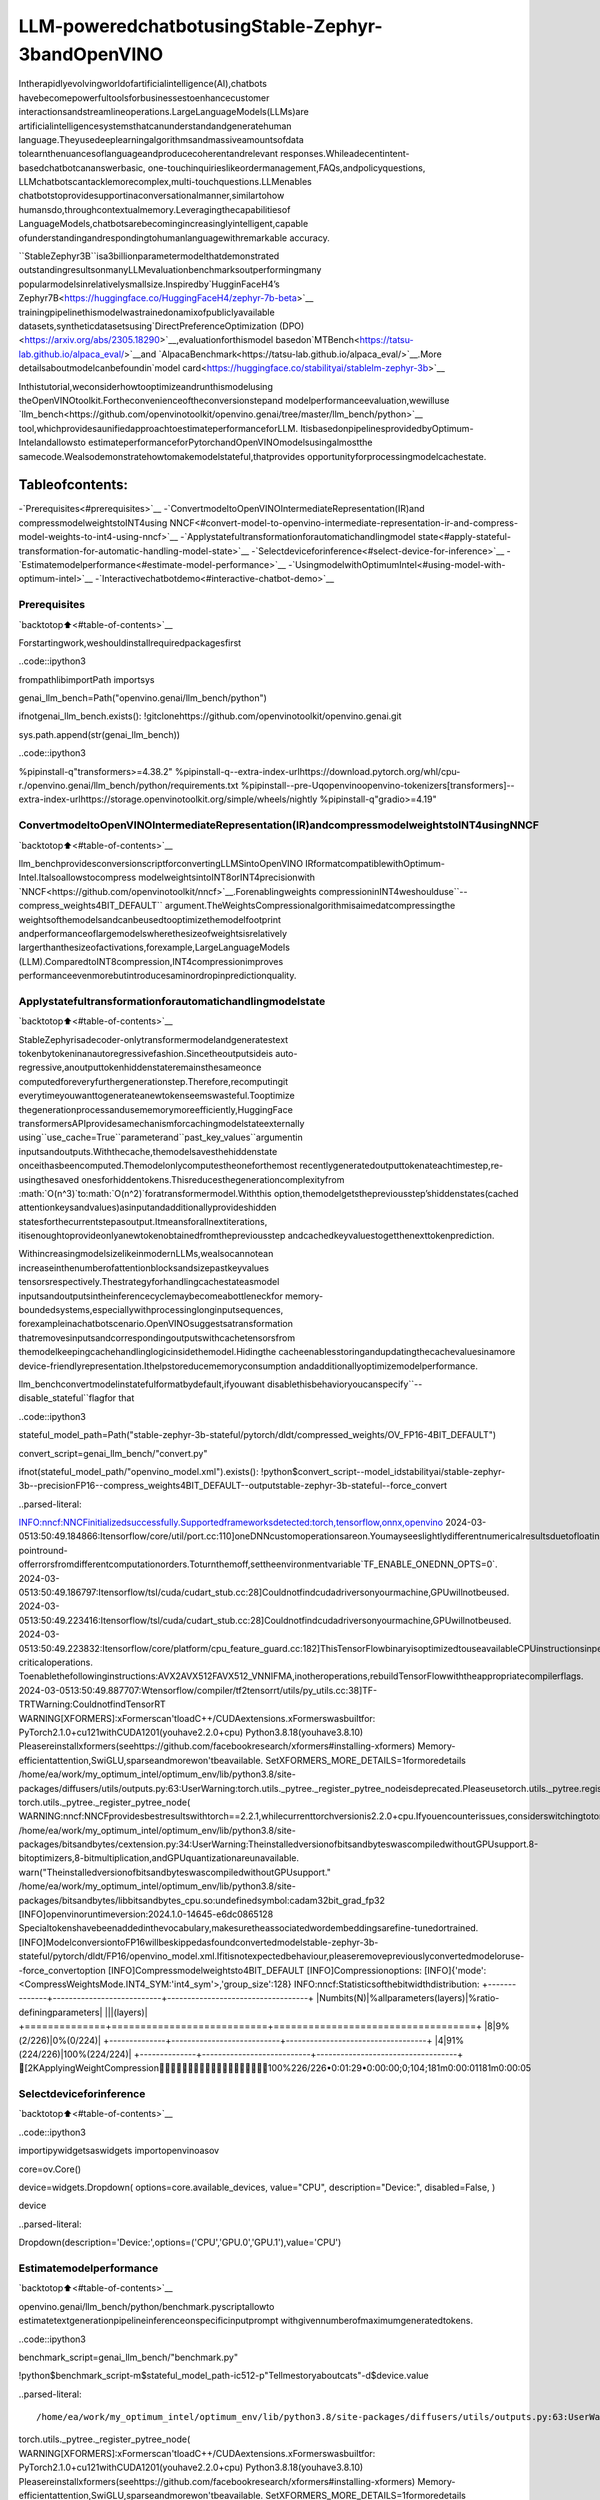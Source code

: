 LLM-poweredchatbotusingStable-Zephyr-3bandOpenVINO
=======================================================

Intherapidlyevolvingworldofartificialintelligence(AI),chatbots
havebecomepowerfultoolsforbusinessestoenhancecustomer
interactionsandstreamlineoperations.LargeLanguageModels(LLMs)are
artificialintelligencesystemsthatcanunderstandandgeneratehuman
language.Theyusedeeplearningalgorithmsandmassiveamountsofdata
tolearnthenuancesoflanguageandproducecoherentandrelevant
responses.Whileadecentintent-basedchatbotcananswerbasic,
one-touchinquirieslikeordermanagement,FAQs,andpolicyquestions,
LLMchatbotscantacklemorecomplex,multi-touchquestions.LLMenables
chatbotstoprovidesupportinaconversationalmanner,similartohow
humansdo,throughcontextualmemory.Leveragingthecapabilitiesof
LanguageModels,chatbotsarebecomingincreasinglyintelligent,capable
ofunderstandingandrespondingtohumanlanguagewithremarkable
accuracy.

``StableZephyr3B``isa3billionparametermodelthatdemonstrated
outstandingresultsonmanyLLMevaluationbenchmarksoutperformingmany
popularmodelsinrelativelysmallsize.Inspiredby`HugginFaceH4’s
Zephyr7B<https://huggingface.co/HuggingFaceH4/zephyr-7b-beta>`__
trainingpipelinethismodelwastrainedonamixofpubliclyavailable
datasets,syntheticdatasetsusing`DirectPreferenceOptimization
(DPO)<https://arxiv.org/abs/2305.18290>`__,evaluationforthismodel
basedon`MTBench<https://tatsu-lab.github.io/alpaca_eval/>`__and
`AlpacaBenchmark<https://tatsu-lab.github.io/alpaca_eval/>`__.More
detailsaboutmodelcanbefoundin`model
card<https://huggingface.co/stabilityai/stablelm-zephyr-3b>`__

Inthistutorial,weconsiderhowtooptimizeandrunthismodelusing
theOpenVINOtoolkit.Fortheconvenienceoftheconversionstepand
modelperformanceevaluation,wewilluse
`llm_bench<https://github.com/openvinotoolkit/openvino.genai/tree/master/llm_bench/python>`__
tool,whichprovidesaunifiedapproachtoestimateperformanceforLLM.
ItisbasedonpipelinesprovidedbyOptimum-Intelandallowsto
estimateperformanceforPytorchandOpenVINOmodelsusingalmostthe
samecode.Wealsodemonstratehowtomakemodelstateful,thatprovides
opportunityforprocessingmodelcachestate.

Tableofcontents:
^^^^^^^^^^^^^^^^^^

-`Prerequisites<#prerequisites>`__
-`ConvertmodeltoOpenVINOIntermediateRepresentation(IR)and
compressmodelweightstoINT4using
NNCF<#convert-model-to-openvino-intermediate-representation-ir-and-compress-model-weights-to-int4-using-nncf>`__
-`Applystatefultransformationforautomatichandlingmodel
state<#apply-stateful-transformation-for-automatic-handling-model-state>`__
-`Selectdeviceforinference<#select-device-for-inference>`__
-`Estimatemodelperformance<#estimate-model-performance>`__
-`UsingmodelwithOptimumIntel<#using-model-with-optimum-intel>`__
-`Interactivechatbotdemo<#interactive-chatbot-demo>`__

Prerequisites
-------------

`backtotop⬆️<#table-of-contents>`__

Forstartingwork,weshouldinstallrequiredpackagesfirst

..code::ipython3

frompathlibimportPath
importsys


genai_llm_bench=Path("openvino.genai/llm_bench/python")

ifnotgenai_llm_bench.exists():
!gitclonehttps://github.com/openvinotoolkit/openvino.genai.git

sys.path.append(str(genai_llm_bench))

..code::ipython3

%pipinstall-q"transformers>=4.38.2"
%pipinstall-q--extra-index-urlhttps://download.pytorch.org/whl/cpu-r./openvino.genai/llm_bench/python/requirements.txt
%pipinstall--pre-Uqopenvinoopenvino-tokenizers[transformers]--extra-index-urlhttps://storage.openvinotoolkit.org/simple/wheels/nightly
%pipinstall-q"gradio>=4.19"

ConvertmodeltoOpenVINOIntermediateRepresentation(IR)andcompressmodelweightstoINT4usingNNCF
--------------------------------------------------------------------------------------------------------

`backtotop⬆️<#table-of-contents>`__

llm_benchprovidesconversionscriptforconvertingLLMSintoOpenVINO
IRformatcompatiblewithOptimum-Intel.Italsoallowstocompress
modelweightsintoINT8orINT4precisionwith
`NNCF<https://github.com/openvinotoolkit/nncf>`__.Forenablingweights
compressioninINT4weshoulduse``--compress_weights4BIT_DEFAULT``
argument.TheWeightsCompressionalgorithmisaimedatcompressingthe
weightsofthemodelsandcanbeusedtooptimizethemodelfootprint
andperformanceoflargemodelswherethesizeofweightsisrelatively
largerthanthesizeofactivations,forexample,LargeLanguageModels
(LLM).ComparedtoINT8compression,INT4compressionimproves
performanceevenmorebutintroducesaminordropinpredictionquality.

Applystatefultransformationforautomatichandlingmodelstate
----------------------------------------------------------------

`backtotop⬆️<#table-of-contents>`__

StableZephyrisadecoder-onlytransformermodelandgeneratestext
tokenbytokeninanautoregressivefashion.Sincetheoutputsideis
auto-regressive,anoutputtokenhiddenstateremainsthesameonce
computedforeveryfurthergenerationstep.Therefore,recomputingit
everytimeyouwanttogenerateanewtokenseemswasteful.Tooptimize
thegenerationprocessandusememorymoreefficiently,HuggingFace
transformersAPIprovidesamechanismforcachingmodelstateexternally
using``use_cache=True``parameterand``past_key_values``argumentin
inputsandoutputs.Withthecache,themodelsavesthehiddenstate
onceithasbeencomputed.Themodelonlycomputestheoneforthemost
recentlygeneratedoutputtokenateachtimestep,re-usingthesaved
onesforhiddentokens.Thisreducesthegenerationcomplexityfrom
:math:`O(n^3)`to:math:`O(n^2)`foratransformermodel.Withthis
option,themodelgetsthepreviousstep’shiddenstates(cached
attentionkeysandvalues)asinputandadditionallyprovideshidden
statesforthecurrentstepasoutput.Itmeansforallnextiterations,
itisenoughtoprovideonlyanewtokenobtainedfromthepreviousstep
andcachedkeyvaluestogetthenexttokenprediction.

WithincreasingmodelsizelikeinmodernLLMs,wealsocannotean
increaseinthenumberofattentionblocksandsizepastkeyvalues
tensorsrespectively.Thestrategyforhandlingcachestateasmodel
inputsandoutputsintheinferencecyclemaybecomeabottleneckfor
memory-boundedsystems,especiallywithprocessinglonginputsequences,
forexampleinachatbotscenario.OpenVINOsuggestsatransformation
thatremovesinputsandcorrespondingoutputswithcachetensorsfrom
themodelkeepingcachehandlinglogicinsidethemodel.Hidingthe
cacheenablesstoringandupdatingthecachevaluesinamore
device-friendlyrepresentation.Ithelpstoreducememoryconsumption
andadditionallyoptimizemodelperformance.

llm_benchconvertmodelinstatefulformatbydefault,ifyouwant
disablethisbehavioryoucanspecify``--disable_stateful``flagfor
that

..code::ipython3

stateful_model_path=Path("stable-zephyr-3b-stateful/pytorch/dldt/compressed_weights/OV_FP16-4BIT_DEFAULT")

convert_script=genai_llm_bench/"convert.py"

ifnot(stateful_model_path/"openvino_model.xml").exists():
!python$convert_script--model_idstabilityai/stable-zephyr-3b--precisionFP16--compress_weights4BIT_DEFAULT--outputstable-zephyr-3b-stateful--force_convert


..parsed-literal::

INFO:nncf:NNCFinitializedsuccessfully.Supportedframeworksdetected:torch,tensorflow,onnx,openvino
2024-03-0513:50:49.184866:Itensorflow/core/util/port.cc:110]oneDNNcustomoperationsareon.Youmayseeslightlydifferentnumericalresultsduetofloating-pointround-offerrorsfromdifferentcomputationorders.Toturnthemoff,settheenvironmentvariable`TF_ENABLE_ONEDNN_OPTS=0`.
2024-03-0513:50:49.186797:Itensorflow/tsl/cuda/cudart_stub.cc:28]Couldnotfindcudadriversonyourmachine,GPUwillnotbeused.
2024-03-0513:50:49.223416:Itensorflow/tsl/cuda/cudart_stub.cc:28]Couldnotfindcudadriversonyourmachine,GPUwillnotbeused.
2024-03-0513:50:49.223832:Itensorflow/core/platform/cpu_feature_guard.cc:182]ThisTensorFlowbinaryisoptimizedtouseavailableCPUinstructionsinperformance-criticaloperations.
Toenablethefollowinginstructions:AVX2AVX512FAVX512_VNNIFMA,inotheroperations,rebuildTensorFlowwiththeappropriatecompilerflags.
2024-03-0513:50:49.887707:Wtensorflow/compiler/tf2tensorrt/utils/py_utils.cc:38]TF-TRTWarning:CouldnotfindTensorRT
WARNING[XFORMERS]:xFormerscan'tloadC++/CUDAextensions.xFormerswasbuiltfor:
PyTorch2.1.0+cu121withCUDA1201(youhave2.2.0+cpu)
Python3.8.18(youhave3.8.10)
Pleasereinstallxformers(seehttps://github.com/facebookresearch/xformers#installing-xformers)
Memory-efficientattention,SwiGLU,sparseandmorewon'tbeavailable.
SetXFORMERS_MORE_DETAILS=1formoredetails
/home/ea/work/my_optimum_intel/optimum_env/lib/python3.8/site-packages/diffusers/utils/outputs.py:63:UserWarning:torch.utils._pytree._register_pytree_nodeisdeprecated.Pleaseusetorch.utils._pytree.register_pytree_nodeinstead.
torch.utils._pytree._register_pytree_node(
WARNING:nncf:NNCFprovidesbestresultswithtorch==2.2.1,whilecurrenttorchversionis2.2.0+cpu.Ifyouencounterissues,considerswitchingtotorch==2.2.1
/home/ea/work/my_optimum_intel/optimum_env/lib/python3.8/site-packages/bitsandbytes/cextension.py:34:UserWarning:TheinstalledversionofbitsandbyteswascompiledwithoutGPUsupport.8-bitoptimizers,8-bitmultiplication,andGPUquantizationareunavailable.
warn("TheinstalledversionofbitsandbyteswascompiledwithoutGPUsupport."
/home/ea/work/my_optimum_intel/optimum_env/lib/python3.8/site-packages/bitsandbytes/libbitsandbytes_cpu.so:undefinedsymbol:cadam32bit_grad_fp32
[INFO]openvinoruntimeversion:2024.1.0-14645-e6dc0865128
Specialtokenshavebeenaddedinthevocabulary,makesuretheassociatedwordembeddingsarefine-tunedortrained.
[INFO]ModelconversiontoFP16willbeskippedasfoundconvertedmodelstable-zephyr-3b-stateful/pytorch/dldt/FP16/openvino_model.xml.Ifitisnotexpectedbehaviour,pleaseremovepreviouslyconvertedmodeloruse--force_convertoption
[INFO]Compressmodelweightsto4BIT_DEFAULT
[INFO]Compressionoptions:
[INFO]{'mode':<CompressWeightsMode.INT4_SYM:'int4_sym'>,'group_size':128}
INFO:nncf:Statisticsofthebitwidthdistribution:
+--------------+---------------------------+-----------------------------------+
|Numbits(N)|%allparameters(layers)|%ratio-definingparameters|
|||(layers)|
+==============+===========================+===================================+
|8|9%(2/226)|0%(0/224)|
+--------------+---------------------------+-----------------------------------+
|4|91%(224/226)|100%(224/224)|
+--------------+---------------------------+-----------------------------------+
[2KApplyingWeightCompression━━━━━━━━━━━━━━━━━━━100%226/226•0:01:29•0:00:00;0;104;181m0:00:01181m0:00:05


Selectdeviceforinference
---------------------------

`backtotop⬆️<#table-of-contents>`__

..code::ipython3

importipywidgetsaswidgets
importopenvinoasov

core=ov.Core()

device=widgets.Dropdown(
options=core.available_devices,
value="CPU",
description="Device:",
disabled=False,
)

device




..parsed-literal::

Dropdown(description='Device:',options=('CPU','GPU.0','GPU.1'),value='CPU')



Estimatemodelperformance
--------------------------

`backtotop⬆️<#table-of-contents>`__

openvino.genai/llm_bench/python/benchmark.pyscriptallowto
estimatetextgenerationpipelineinferenceonspecificinputprompt
withgivennumberofmaximumgeneratedtokens.

..code::ipython3

benchmark_script=genai_llm_bench/"benchmark.py"

!python$benchmark_script-m$stateful_model_path-ic512-p"Tellmestoryaboutcats"-d$device.value


..parsed-literal::

/home/ea/work/my_optimum_intel/optimum_env/lib/python3.8/site-packages/diffusers/utils/outputs.py:63:UserWarning:torch.utils._pytree._register_pytree_nodeisdeprecated.Pleaseusetorch.utils._pytree.register_pytree_nodeinstead.
torch.utils._pytree._register_pytree_node(
WARNING[XFORMERS]:xFormerscan'tloadC++/CUDAextensions.xFormerswasbuiltfor:
PyTorch2.1.0+cu121withCUDA1201(youhave2.2.0+cpu)
Python3.8.18(youhave3.8.10)
Pleasereinstallxformers(seehttps://github.com/facebookresearch/xformers#installing-xformers)
Memory-efficientattention,SwiGLU,sparseandmorewon'tbeavailable.
SetXFORMERS_MORE_DETAILS=1formoredetails
/home/ea/work/my_optimum_intel/optimum_env/lib/python3.8/site-packages/diffusers/utils/outputs.py:63:UserWarning:torch.utils._pytree._register_pytree_nodeisdeprecated.Pleaseusetorch.utils._pytree.register_pytree_nodeinstead.
torch.utils._pytree._register_pytree_node(
INFO:nncf:NNCFinitializedsuccessfully.Supportedframeworksdetected:torch,tensorflow,onnx,openvino
2024-03-0513:52:39.048911:Itensorflow/core/util/port.cc:110]oneDNNcustomoperationsareon.Youmayseeslightlydifferentnumericalresultsduetofloating-pointround-offerrorsfromdifferentcomputationorders.Toturnthemoff,settheenvironmentvariable`TF_ENABLE_ONEDNN_OPTS=0`.
2024-03-0513:52:39.050779:Itensorflow/tsl/cuda/cudart_stub.cc:28]Couldnotfindcudadriversonyourmachine,GPUwillnotbeused.
2024-03-0513:52:39.088178:Itensorflow/tsl/cuda/cudart_stub.cc:28]Couldnotfindcudadriversonyourmachine,GPUwillnotbeused.
2024-03-0513:52:39.088623:Itensorflow/core/platform/cpu_feature_guard.cc:182]ThisTensorFlowbinaryisoptimizedtouseavailableCPUinstructionsinperformance-criticaloperations.
Toenablethefollowinginstructions:AVX2AVX512FAVX512_VNNIFMA,inotheroperations,rebuildTensorFlowwiththeappropriatecompilerflags.
2024-03-0513:52:39.754578:Wtensorflow/compiler/tf2tensorrt/utils/py_utils.cc:38]TF-TRTWarning:CouldnotfindTensorRT
/home/ea/work/my_optimum_intel/optimum_env/lib/python3.8/site-packages/bitsandbytes/cextension.py:34:UserWarning:TheinstalledversionofbitsandbyteswascompiledwithoutGPUsupport.8-bitoptimizers,8-bitmultiplication,andGPUquantizationareunavailable.
warn("TheinstalledversionofbitsandbyteswascompiledwithoutGPUsupport."
/home/ea/work/my_optimum_intel/optimum_env/lib/python3.8/site-packages/bitsandbytes/libbitsandbytes_cpu.so:undefinedsymbol:cadam32bit_grad_fp32
/home/ea/work/my_optimum_intel/optimum_env/lib/python3.8/site-packages/diffusers/utils/outputs.py:63:UserWarning:torch.utils._pytree._register_pytree_nodeisdeprecated.Pleaseusetorch.utils._pytree.register_pytree_nodeinstead.
torch.utils._pytree._register_pytree_node(
[INFO]==SUCCESSFOUND==:use_case:text_gen,model_type:stable-zephyr-3b-stateful
[INFO]OVConfig={'PERFORMANCE_HINT':'LATENCY','CACHE_DIR':'','NUM_STREAMS':'1'}
[INFO]OPENVINO_TORCH_BACKEND_DEVICE=CPU
[INFO]Modelpath=stable-zephyr-3b-stateful/pytorch/dldt/compressed_weights/OV_FP16-4BIT_DEFAULT,openvinoruntimeversion:2024.1.0-14645-e6dc0865128
CompilingthemodeltoCPU...
[INFO]Frompretrainedtime:3.21s
Specialtokenshavebeenaddedinthevocabulary,makesuretheassociatedwordembeddingsarefine-tunedortrained.
[INFO]Numbeams:1,benchmarkingiternums(excludewarm-up):0,promptnums:1
[INFO][warm-up]Inputtext:Tellmestoryaboutcats
Setting`pad_token_id`to`eos_token_id`:0foropen-endgeneration.
[INFO][warm-up]Inputtokensize:5,Outputsize:336,Infercount:512,TokenizationTime:2.23ms,DetokenizationTime:0.51ms,GenerationTime:23.79s,Latency:70.80ms/token
[INFO][warm-up]Firsttokenlatency:837.58ms/token,othertokenslatency:68.43ms/token,lenoftokens:336
[INFO][warm-up]Firstinferlatency:836.44ms/infer,otherinferslatency:67.89ms/infer,inferencecount:336
[INFO][warm-up]ResultMD5:['601aa0958ff0e0f9b844a9e6d186fbd9']
[INFO][warm-up]Generated:Tellmestoryaboutcatsanddogs.
Onceuponatime,inasmallvillage,therelivedayounggirlnamedLily.Shehadtwopets,acatnamedMittensandadognamedMax.Mittenswasabeautifulblackcatwithgreeneyes,andMaxwasabiglovablegoldenretrieverwithawaggingtail.
Onesunnyday,Lilydecidedtotakeherpetsforawalkinthenearbyforest.Astheywerewalking,theyheardaloudbarkingsound.Suddenly,agroupofdogsappearedfromthebushes,ledbyabigbrowndogwithafriendlysmile.
Lilywasscaredatfirst,butMaxquicklyjumpedinfrontofherandgrowledatthedogs.ThebigbrowndogintroducedhimselfasRockyandexplainedthatheandhisfriendswerejustoutforawalktoo.
LilyandRockybecamefastfriends,andtheyoftenwentonwalkstogether.MaxandRockygotalongwelltoo,andtheywouldplaytogetherintheforest.
Oneday,whileLilywasatschool,MittensandMaxdecidedtoexploretheforestandstumbleduponagroupofstraycats.Thecatswerehungryandscared,soMittensandMaxdecidedtohelpthembygivingthemsomefood.
ThecatsweregratefulandthankedMittensandMaxfortheirkindness.TheyevenallowedMittenstoclimbontheirbacksandenjoythesun.
Fromthatdayon,MittensandMaxbecameknownasthevillage'scatanddogheroes.Theywerealwaystheretohelptheirfurryfriendsinneed.
Andso,Lilylearnedthatsometimesthebestfriendsaretheonesthatsharethesameloveforpets.<|endoftext|>


Comparewithmodelwithoutstate
~~~~~~~~~~~~~~~~~~~~~~~~~~~~~~~~

`backtotop⬆️<#table-of-contents>`__

..code::ipython3

stateless_model_path=Path("stable-zephyr-3b-stateless/pytorch/dldt/compressed_weights/OV_FP16-4BIT_DEFAULT")

ifnot(stateless_model_path/"openvino_model.xml").exists():
!python$convert_script--model_idstabilityai/stable-zephyr-3b--precisionFP16--compress_weights4BIT_DEFAULT--outputstable-zephyr-3b-stateless--force_convert--disable-stateful


..parsed-literal::

INFO:nncf:NNCFinitializedsuccessfully.Supportedframeworksdetected:torch,tensorflow,onnx,openvino
2024-03-0513:53:12.727472:Itensorflow/core/util/port.cc:110]oneDNNcustomoperationsareon.Youmayseeslightlydifferentnumericalresultsduetofloating-pointround-offerrorsfromdifferentcomputationorders.Toturnthemoff,settheenvironmentvariable`TF_ENABLE_ONEDNN_OPTS=0`.
2024-03-0513:53:12.729379:Itensorflow/tsl/cuda/cudart_stub.cc:28]Couldnotfindcudadriversonyourmachine,GPUwillnotbeused.
2024-03-0513:53:12.765262:Itensorflow/tsl/cuda/cudart_stub.cc:28]Couldnotfindcudadriversonyourmachine,GPUwillnotbeused.
2024-03-0513:53:12.765680:Itensorflow/core/platform/cpu_feature_guard.cc:182]ThisTensorFlowbinaryisoptimizedtouseavailableCPUinstructionsinperformance-criticaloperations.
Toenablethefollowinginstructions:AVX2AVX512FAVX512_VNNIFMA,inotheroperations,rebuildTensorFlowwiththeappropriatecompilerflags.
2024-03-0513:53:13.414451:Wtensorflow/compiler/tf2tensorrt/utils/py_utils.cc:38]TF-TRTWarning:CouldnotfindTensorRT
WARNING[XFORMERS]:xFormerscan'tloadC++/CUDAextensions.xFormerswasbuiltfor:
PyTorch2.1.0+cu121withCUDA1201(youhave2.2.0+cpu)
Python3.8.18(youhave3.8.10)
Pleasereinstallxformers(seehttps://github.com/facebookresearch/xformers#installing-xformers)
Memory-efficientattention,SwiGLU,sparseandmorewon'tbeavailable.
SetXFORMERS_MORE_DETAILS=1formoredetails
/home/ea/work/my_optimum_intel/optimum_env/lib/python3.8/site-packages/diffusers/utils/outputs.py:63:UserWarning:torch.utils._pytree._register_pytree_nodeisdeprecated.Pleaseusetorch.utils._pytree.register_pytree_nodeinstead.
torch.utils._pytree._register_pytree_node(
WARNING:nncf:NNCFprovidesbestresultswithtorch==2.2.1,whilecurrenttorchversionis2.2.0+cpu.Ifyouencounterissues,considerswitchingtotorch==2.2.1
/home/ea/work/my_optimum_intel/optimum_env/lib/python3.8/site-packages/bitsandbytes/cextension.py:34:UserWarning:TheinstalledversionofbitsandbyteswascompiledwithoutGPUsupport.8-bitoptimizers,8-bitmultiplication,andGPUquantizationareunavailable.
warn("TheinstalledversionofbitsandbyteswascompiledwithoutGPUsupport."
/home/ea/work/my_optimum_intel/optimum_env/lib/python3.8/site-packages/bitsandbytes/libbitsandbytes_cpu.so:undefinedsymbol:cadam32bit_grad_fp32
[INFO]openvinoruntimeversion:2024.1.0-14645-e6dc0865128
Specialtokenshavebeenaddedinthevocabulary,makesuretheassociatedwordembeddingsarefine-tunedortrained.
Usingtheexportvariantdefault.Availablevariantsare:
-default:ThedefaultONNXvariant.
UsingframeworkPyTorch:2.2.0+cpu
Overriding1configurationitem(s)
	-use_cache->True
/home/ea/work/my_optimum_intel/optimum_env/lib/python3.8/site-packages/transformers/modeling_utils.py:4193:FutureWarning:`_is_quantized_training_enabled`isgoingtobedeprecatedintransformers4.39.0.Pleaseuse`model.hf_quantizer.is_trainable`instead
warnings.warn(
/home/ea/work/my_optimum_intel/optimum_env/lib/python3.8/site-packages/transformers/modeling_attn_mask_utils.py:114:TracerWarning:ConvertingatensortoaPythonbooleanmightcausethetracetobeincorrect.Wecan'trecordthedataflowofPythonvalues,sothisvaluewillbetreatedasaconstantinthefuture.Thismeansthatthetracemightnotgeneralizetootherinputs!
if(input_shape[-1]>1orself.sliding_windowisnotNone)andself.is_causal:
/home/ea/work/my_optimum_intel/optimum_env/lib/python3.8/site-packages/optimum/exporters/onnx/model_patcher.py:299:TracerWarning:ConvertingatensortoaPythonbooleanmightcausethetracetobeincorrect.Wecan'trecordthedataflowofPythonvalues,sothisvaluewillbetreatedasaconstantinthefuture.Thismeansthatthetracemightnotgeneralizetootherinputs!
ifpast_key_values_length>0:
/home/ea/work/my_optimum_intel/optimum_env/lib/python3.8/site-packages/transformers/models/stablelm/modeling_stablelm.py:97:TracerWarning:ConvertingatensortoaPythonbooleanmightcausethetracetobeincorrect.Wecan'trecordthedataflowofPythonvalues,sothisvaluewillbetreatedasaconstantinthefuture.Thismeansthatthetracemightnotgeneralizetootherinputs!
ifseq_len>self.max_seq_len_cached:
/home/ea/work/my_optimum_intel/optimum_env/lib/python3.8/site-packages/transformers/models/stablelm/modeling_stablelm.py:341:TracerWarning:ConvertingatensortoaPythonbooleanmightcausethetracetobeincorrect.Wecan'trecordthedataflowofPythonvalues,sothisvaluewillbetreatedasaconstantinthefuture.Thismeansthatthetracemightnotgeneralizetootherinputs!
ifattn_weights.size()!=(bsz,self.num_heads,q_len,kv_seq_len):
/home/ea/work/my_optimum_intel/optimum_env/lib/python3.8/site-packages/transformers/models/stablelm/modeling_stablelm.py:348:TracerWarning:ConvertingatensortoaPythonbooleanmightcausethetracetobeincorrect.Wecan'trecordthedataflowofPythonvalues,sothisvaluewillbetreatedasaconstantinthefuture.Thismeansthatthetracemightnotgeneralizetootherinputs!
ifattention_mask.size()!=(bsz,1,q_len,kv_seq_len):
/home/ea/work/my_optimum_intel/optimum_env/lib/python3.8/site-packages/transformers/models/stablelm/modeling_stablelm.py:360:TracerWarning:ConvertingatensortoaPythonbooleanmightcausethetracetobeincorrect.Wecan'trecordthedataflowofPythonvalues,sothisvaluewillbetreatedasaconstantinthefuture.Thismeansthatthetracemightnotgeneralizetootherinputs!
ifattn_output.size()!=(bsz,self.num_heads,q_len,self.head_dim):
[INFO]Compressmodelweightsto4BIT_DEFAULT
[INFO]Compressionoptions:
[INFO]{'mode':<CompressWeightsMode.INT4_SYM:'int4_sym'>,'group_size':128}
INFO:nncf:Statisticsofthebitwidthdistribution:
+--------------+---------------------------+-----------------------------------+
|Numbits(N)|%allparameters(layers)|%ratio-definingparameters|
|||(layers)|
+==============+===========================+===================================+
|8|9%(2/226)|0%(0/224)|
+--------------+---------------------------+-----------------------------------+
|4|91%(224/226)|100%(224/224)|
+--------------+---------------------------+-----------------------------------+
[2KApplyingWeightCompression━━━━━━━━━━━━━━━━━━━100%226/226•0:01:29•0:00:00;0;104;181m0:00:01181m0:00:05


..code::ipython3

!python$benchmark_script-m$stateless_model_path-ic512-p"Tellmestoryaboutcats"-d$device.value


..parsed-literal::

/home/ea/work/my_optimum_intel/optimum_env/lib/python3.8/site-packages/diffusers/utils/outputs.py:63:UserWarning:torch.utils._pytree._register_pytree_nodeisdeprecated.Pleaseusetorch.utils._pytree.register_pytree_nodeinstead.
torch.utils._pytree._register_pytree_node(
WARNING[XFORMERS]:xFormerscan'tloadC++/CUDAextensions.xFormerswasbuiltfor:
PyTorch2.1.0+cu121withCUDA1201(youhave2.2.0+cpu)
Python3.8.18(youhave3.8.10)
Pleasereinstallxformers(seehttps://github.com/facebookresearch/xformers#installing-xformers)
Memory-efficientattention,SwiGLU,sparseandmorewon'tbeavailable.
SetXFORMERS_MORE_DETAILS=1formoredetails
/home/ea/work/my_optimum_intel/optimum_env/lib/python3.8/site-packages/diffusers/utils/outputs.py:63:UserWarning:torch.utils._pytree._register_pytree_nodeisdeprecated.Pleaseusetorch.utils._pytree.register_pytree_nodeinstead.
torch.utils._pytree._register_pytree_node(
INFO:nncf:NNCFinitializedsuccessfully.Supportedframeworksdetected:torch,tensorflow,onnx,openvino
2024-03-0513:55:27.540258:Itensorflow/core/util/port.cc:110]oneDNNcustomoperationsareon.Youmayseeslightlydifferentnumericalresultsduetofloating-pointround-offerrorsfromdifferentcomputationorders.Toturnthemoff,settheenvironmentvariable`TF_ENABLE_ONEDNN_OPTS=0`.
2024-03-0513:55:27.542166:Itensorflow/tsl/cuda/cudart_stub.cc:28]Couldnotfindcudadriversonyourmachine,GPUwillnotbeused.
2024-03-0513:55:27.578718:Itensorflow/tsl/cuda/cudart_stub.cc:28]Couldnotfindcudadriversonyourmachine,GPUwillnotbeused.
2024-03-0513:55:27.579116:Itensorflow/core/platform/cpu_feature_guard.cc:182]ThisTensorFlowbinaryisoptimizedtouseavailableCPUinstructionsinperformance-criticaloperations.
Toenablethefollowinginstructions:AVX2AVX512FAVX512_VNNIFMA,inotheroperations,rebuildTensorFlowwiththeappropriatecompilerflags.
2024-03-0513:55:28.229026:Wtensorflow/compiler/tf2tensorrt/utils/py_utils.cc:38]TF-TRTWarning:CouldnotfindTensorRT
/home/ea/work/my_optimum_intel/optimum_env/lib/python3.8/site-packages/bitsandbytes/cextension.py:34:UserWarning:TheinstalledversionofbitsandbyteswascompiledwithoutGPUsupport.8-bitoptimizers,8-bitmultiplication,andGPUquantizationareunavailable.
warn("TheinstalledversionofbitsandbyteswascompiledwithoutGPUsupport."
/home/ea/work/my_optimum_intel/optimum_env/lib/python3.8/site-packages/bitsandbytes/libbitsandbytes_cpu.so:undefinedsymbol:cadam32bit_grad_fp32
/home/ea/work/my_optimum_intel/optimum_env/lib/python3.8/site-packages/diffusers/utils/outputs.py:63:UserWarning:torch.utils._pytree._register_pytree_nodeisdeprecated.Pleaseusetorch.utils._pytree.register_pytree_nodeinstead.
torch.utils._pytree._register_pytree_node(
[INFO]==SUCCESSFOUND==:use_case:text_gen,model_type:stable-zephyr-3b-stateless
[INFO]OVConfig={'PERFORMANCE_HINT':'LATENCY','CACHE_DIR':'','NUM_STREAMS':'1'}
[INFO]OPENVINO_TORCH_BACKEND_DEVICE=CPU
[INFO]Modelpath=stable-zephyr-3b-stateless/pytorch/dldt/compressed_weights/OV_FP16-4BIT_DEFAULT,openvinoruntimeversion:2024.1.0-14645-e6dc0865128
Providedmodeldoesnotcontainstate.Itmayleadtosub-optimalperformance.PleasereexportmodelwithupdatedOpenVINOversion>=2023.3.0callingthe`from_pretrained`methodwithoriginalmodeland`export=True`parameter
CompilingthemodeltoCPU...
[INFO]Frompretrainedtime:3.15s
Specialtokenshavebeenaddedinthevocabulary,makesuretheassociatedwordembeddingsarefine-tunedortrained.
[INFO]Numbeams:1,benchmarkingiternums(excludewarm-up):0,promptnums:1
[INFO][warm-up]Inputtext:Tellmestoryaboutcats
Setting`pad_token_id`to`eos_token_id`:0foropen-endgeneration.
[INFO][warm-up]Inputtokensize:5,Outputsize:336,Infercount:512,TokenizationTime:2.02ms,DetokenizationTime:0.51ms,GenerationTime:18.59s,Latency:55.32ms/token
[INFO][warm-up]Firsttokenlatency:990.01ms/token,othertokenslatency:52.47ms/token,lenoftokens:336
[INFO][warm-up]Firstinferlatency:989.00ms/infer,otherinferslatency:51.98ms/infer,inferencecount:336
[INFO][warm-up]ResultMD5:['601aa0958ff0e0f9b844a9e6d186fbd9']
[INFO][warm-up]Generated:Tellmestoryaboutcatsanddogs.
Onceuponatime,inasmallvillage,therelivedayounggirlnamedLily.Shehadtwopets,acatnamedMittensandadognamedMax.Mittenswasabeautifulblackcatwithgreeneyes,andMaxwasabiglovablegoldenretrieverwithawaggingtail.
Onesunnyday,Lilydecidedtotakeherpetsforawalkinthenearbyforest.Astheywerewalking,theyheardaloudbarkingsound.Suddenly,agroupofdogsappearedfromthebushes,ledbyabigbrowndogwithafriendlysmile.
Lilywasscaredatfirst,butMaxquicklyjumpedinfrontofherandgrowledatthedogs.ThebigbrowndogintroducedhimselfasRockyandexplainedthatheandhisfriendswerejustoutforawalktoo.
LilyandRockybecamefastfriends,andtheyoftenwentonwalkstogether.MaxandRockygotalongwelltoo,andtheywouldplaytogetherintheforest.
Oneday,whileLilywasatschool,MittensandMaxdecidedtoexploretheforestandstumbleduponagroupofstraycats.Thecatswerehungryandscared,soMittensandMaxdecidedtohelpthembygivingthemsomefood.
ThecatsweregratefulandthankedMittensandMaxfortheirkindness.TheyevenallowedMittenstoclimbontheirbacksandenjoythesun.
Fromthatdayon,MittensandMaxbecameknownasthevillage'scatanddogheroes.Theywerealwaystheretohelptheirfurryfriendsinneed.
Andso,Lilylearnedthatsometimesthebestfriendsaretheonesthatsharethesameloveforpets.<|endoftext|>


UsingmodelwithOptimumIntel
------------------------------

`backtotop⬆️<#table-of-contents>`__

RunningmodelwithOptimum-IntelAPIrequiredfollowingsteps:1.
registernormalizedconfigformodel2.createinstanceof
``OVModelForCausalLM``classusing``from_pretrained``method.

Themodeltextgenerationinterfaceremainswithoutchanges,thetext
generationprocessstartedwithrunning``ov_model.generate``methodand
passingtextencodedbythetokenizerasinput.Thismethodreturnsa
sequenceofgeneratedtokenidsthatshouldbedecodedusingatokenizer

..code::ipython3

fromoptimum.intel.openvinoimportOVModelForCausalLM
fromtransformersimportAutoConfig

ov_model=OVModelForCausalLM.from_pretrained(
stateful_model_path,
config=AutoConfig.from_pretrained(stateful_model_path,trust_remote_code=True),
device=device.value,
)

Interactivechatbotdemo
------------------------

`backtotop⬆️<#table-of-contents>`__

|Now,ourmodelreadytouse.Let’sseeitinaction.Wewilluse
Gradiointerfaceforinteractionwithmodel.Puttextmessageinto
``Chatmessagebox``andclick``Submit``buttonforstarting
conversation.Thereareseveralparametersthatcancontroltext
generationquality:\*``Temperature``isaparameterusedtocontrol
thelevelofcreativityinAI-generatedtext.Byadjustingthe
``temperature``,youcaninfluencetheAImodel’sprobability
distribution,makingthetextmorefocusedordiverse.
|Considerthefollowingexample:TheAImodelhastocompletethe
sentence“Thecatis\____.”withthefollowingtokenprobabilities:

::

playing:0.5
sleeping:0.25
eating:0.15
driving:0.05
flying:0.05

-**Lowtemperature**(e.g.,0.2):TheAImodelbecomesmorefocusedanddeterministic,choosingtokenswiththehighestprobability,suchas"playing."
-**Mediumtemperature**(e.g.,1.0):TheAImodelmaintainsabalancebetweencreativityandfocus,selectingtokensbasedontheirprobabilitieswithoutsignificantbias,suchas"playing,""sleeping,"or"eating."
-**Hightemperature**(e.g.,2.0):TheAImodelbecomesmoreadventurous,increasingthechancesofselectinglesslikelytokens,suchas"driving"and"flying."

-``Top-p``,alsoknownasnucleussampling,isaparameterusedto
controltherangeoftokensconsideredbytheAImodelbasedontheir
cumulativeprobability.Byadjustingthe``top-p``value,youcan
influencetheAImodel’stokenselection,makingitmorefocusedor
diverse.Usingthesameexamplewiththecat,considerthefollowing
top_psettings:

-**Lowtop_p**(e.g.,0.5):TheAImodelconsidersonlytokenswith
thehighestcumulativeprobability,suchas“playing.”
-**Mediumtop_p**(e.g.,0.8):TheAImodelconsiderstokenswitha
highercumulativeprobability,suchas“playing,”“sleeping,”and
“eating.”
-**Hightop_p**(e.g.,1.0):TheAImodelconsidersalltokens,
includingthosewithlowerprobabilities,suchas“driving”and
“flying.”

-``Top-k``isananotherpopularsamplingstrategy.Incomparisonwith
Top-P,whichchoosesfromthesmallestpossiblesetofwordswhose
cumulativeprobabilityexceedstheprobabilityP,inTop-KsamplingK
mostlikelynextwordsarefilteredandtheprobabilitymassis
redistributedamongonlythoseKnextwords.Inourexamplewithcat,
ifk=3,thenonly“playing”,“sleeping”and“eating”willbetaken
intoaccountaspossiblenextword.
-``RepetitionPenalty``Thisparametercanhelppenalizetokensbased
onhowfrequentlytheyoccurinthetext,includingtheinputprompt.
Atokenthathasalreadyappearedfivetimesispenalizedmore
heavilythanatokenthathasappearedonlyonetime.Avalueof1
meansthatthereisnopenaltyandvalueslargerthan1discourage
repeatedtokens.

Youcanmodifythemin``Advancedgenerationoptions``section.

..code::ipython3

importtorch
fromthreadingimportEvent,Thread
fromuuidimportuuid4
fromtypingimportList,Tuple
importgradioasgr
fromtransformersimport(
AutoTokenizer,
StoppingCriteria,
StoppingCriteriaList,
TextIteratorStreamer,
)

model_name="stable-zephyr-3b"

tok=AutoTokenizer.from_pretrained(stateful_model_path)

DEFAULT_SYSTEM_PROMPT="""\
Youareahelpful,respectfulandhonestassistant.Alwaysanswerashelpfullyaspossible,whilebeingsafe.Youranswersshouldnotincludeanyharmful,unethical,racist,sexist,toxic,dangerous,orillegalcontent.Pleaseensurethatyourresponsesaresociallyunbiasedandpositiveinnature.
Ifaquestiondoesnotmakeanysenseorisnotfactuallycoherent,explainwhyinsteadofansweringsomethingnotcorrect.Ifyoudon'tknowtheanswertoaquestion,pleasedon'tsharefalseinformation.\
"""

model_configuration={
"start_message":f"<|system|>\n{DEFAULT_SYSTEM_PROMPT}<|endoftext|>",
"history_template":"<|user|>\n{user}<|endoftext|><|assistant|>\n{assistant}<|endoftext|>",
"current_message_template":"<|user|>\n{user}<|endoftext|><|assistant|>\n{assistant}",
}
history_template=model_configuration["history_template"]
current_message_template=model_configuration["current_message_template"]
start_message=model_configuration["start_message"]
stop_tokens=model_configuration.get("stop_tokens")
tokenizer_kwargs=model_configuration.get("tokenizer_kwargs",{})

examples=[
["Hellothere!Howareyoudoing?"],
["WhatisOpenVINO?"],
["Whoareyou?"],
["CanyouexplaintomebrieflywhatisPythonprogramminglanguage?"],
["ExplaintheplotofCinderellainasentence."],
["Whataresomecommonmistakestoavoidwhenwritingcode?"],
["Writea100-wordblogposton“BenefitsofArtificialIntelligenceandOpenVINO“"],
]

max_new_tokens=256


classStopOnTokens(StoppingCriteria):
def__init__(self,token_ids):
self.token_ids=token_ids

def__call__(self,input_ids:torch.LongTensor,scores:torch.FloatTensor,**kwargs)->bool:
forstop_idinself.token_ids:
ifinput_ids[0][-1]==stop_id:
returnTrue
returnFalse


ifstop_tokensisnotNone:
ifisinstance(stop_tokens[0],str):
stop_tokens=tok.convert_tokens_to_ids(stop_tokens)

stop_tokens=[StopOnTokens(stop_tokens)]


defdefault_partial_text_processor(partial_text:str,new_text:str):
"""
helperforupdatingpartiallygeneratedanswer,usedbyde

Params:
partial_text:textbufferforstoringprevioslygeneratedtext
new_text:textupdateforthecurrentstep
Returns:
updatedtextstring

"""
partial_text+=new_text
returnpartial_text


text_processor=model_configuration.get("partial_text_processor",default_partial_text_processor)


defconvert_history_to_text(history:List[Tuple[str,str]]):
"""
functionforconversionhistorystoredaslistpairsofuserandassistantmessagestostringaccordingtomodelexpectedconversationtemplate
Params:
history:dialoguehistory
Returns:
historyintextformat
"""
text=start_message+"".join(["".join([history_template.format(num=round,user=item[0],assistant=item[1])])forround,iteminenumerate(history[:-1])])
text+="".join(
[
"".join(
[
current_message_template.format(
num=len(history)+1,
user=history[-1][0],
assistant=history[-1][1],
)
]
)
]
)
returntext


defuser(message,history):
"""
callbackfunctionforupdatingusermessagesininterfaceonsubmitbuttonclick

Params:
message:currentmessage
history:conversationhistory
Returns:
None
"""
#Appendtheuser'smessagetotheconversationhistory
return"",history+[[message,""]]


defbot(history,temperature,top_p,top_k,repetition_penalty,conversation_id):
"""
callbackfunctionforrunningchatbotonsubmitbuttonclick

Params:
history:conversationhistory
temperature:parameterforcontrolthelevelofcreativityinAI-generatedtext.
Byadjustingthe`temperature`,youcaninfluencetheAImodel'sprobabilitydistribution,makingthetextmorefocusedordiverse.
top_p:parameterforcontroltherangeoftokensconsideredbytheAImodelbasedontheircumulativeprobability.
top_k:parameterforcontroltherangeoftokensconsideredbytheAImodelbasedontheircumulativeprobability,selectingnumberoftokenswithhighestprobability.
repetition_penalty:parameterforpenalizingtokensbasedonhowfrequentlytheyoccurinthetext.
conversation_id:uniqueconversationidentifier.

"""

#Constructtheinputmessagestringforthemodelbyconcatenatingthecurrentsystemmessageandconversationhistory
messages=convert_history_to_text(history)

#Tokenizethemessagesstring
input_ids=tok(messages,return_tensors="pt",**tokenizer_kwargs).input_ids
ifinput_ids.shape[1]>2000:
history=[history[-1]]
messages=convert_history_to_text(history)
input_ids=tok(messages,return_tensors="pt",**tokenizer_kwargs).input_ids
streamer=TextIteratorStreamer(tok,timeout=30.0,skip_prompt=True,skip_special_tokens=True)
generate_kwargs=dict(
input_ids=input_ids,
max_new_tokens=max_new_tokens,
temperature=temperature,
do_sample=temperature>0.0,
top_p=top_p,
top_k=top_k,
repetition_penalty=repetition_penalty,
streamer=streamer,
)
ifstop_tokensisnotNone:
generate_kwargs["stopping_criteria"]=StoppingCriteriaList(stop_tokens)

stream_complete=Event()

defgenerate_and_signal_complete():
"""
genrationfunctionforsinglethread
"""
globalstart_time
ov_model.generate(**generate_kwargs)
stream_complete.set()

t1=Thread(target=generate_and_signal_complete)
t1.start()

#Initializeanemptystringtostorethegeneratedtext
partial_text=""
fornew_textinstreamer:
partial_text=text_processor(partial_text,new_text)
history[-1][1]=partial_text
yieldhistory


defget_uuid():
"""
universaluniqueidentifierforthread
"""
returnstr(uuid4())


withgr.Blocks(
theme=gr.themes.Soft(),
css=".disclaimer{font-variant-caps:all-small-caps;}",
)asdemo:
conversation_id=gr.State(get_uuid)
gr.Markdown(f"""<h1><center>OpenVINO{model_name}Chatbot</center></h1>""")
chatbot=gr.Chatbot(height=500)
withgr.Row():
withgr.Column():
msg=gr.Textbox(
label="ChatMessageBox",
placeholder="ChatMessageBox",
show_label=False,
container=False,
)
withgr.Column():
withgr.Row():
submit=gr.Button("Submit")
stop=gr.Button("Stop")
clear=gr.Button("Clear")
withgr.Row():
withgr.Accordion("AdvancedOptions:",open=False):
withgr.Row():
withgr.Column():
withgr.Row():
temperature=gr.Slider(
label="Temperature",
value=0.1,
minimum=0.0,
maximum=1.0,
step=0.1,
interactive=True,
info="Highervaluesproducemorediverseoutputs",
)
withgr.Column():
withgr.Row():
top_p=gr.Slider(
label="Top-p(nucleussampling)",
value=1.0,
minimum=0.0,
maximum=1,
step=0.01,
interactive=True,
info=(
"Samplefromthesmallestpossiblesetoftokenswhosecumulativeprobability"
"exceedstop_p.Setto1todisableandsamplefromalltokens."
),
)
withgr.Column():
withgr.Row():
top_k=gr.Slider(
label="Top-k",
value=50,
minimum=0.0,
maximum=200,
step=1,
interactive=True,
info="Samplefromashortlistoftop-ktokens—0todisableandsamplefromalltokens.",
)
withgr.Column():
withgr.Row():
repetition_penalty=gr.Slider(
label="RepetitionPenalty",
value=1.1,
minimum=1.0,
maximum=2.0,
step=0.1,
interactive=True,
info="Penalizerepetition—1.0todisable.",
)
gr.Examples(examples,inputs=msg,label="Clickonanyexampleandpressthe'Submit'button")

submit_event=msg.submit(
fn=user,
inputs=[msg,chatbot],
outputs=[msg,chatbot],
queue=False,
).then(
fn=bot,
inputs=[
chatbot,
temperature,
top_p,
top_k,
repetition_penalty,
conversation_id,
],
outputs=chatbot,
queue=True,
)
submit_click_event=submit.click(
fn=user,
inputs=[msg,chatbot],
outputs=[msg,chatbot],
queue=False,
).then(
fn=bot,
inputs=[
chatbot,
temperature,
top_p,
top_k,
repetition_penalty,
conversation_id,
],
outputs=chatbot,
queue=True,
)
stop.click(
fn=None,
inputs=None,
outputs=None,
cancels=[submit_event,submit_click_event],
queue=False,
)
clear.click(lambda:None,None,chatbot,queue=False)

demo.queue(max_size=2)
#ifyouarelaunchingremotely,specifyserver_nameandserver_port
#demo.launch(server_name='yourservername',server_port='serverportinint')
#ifyouhaveanyissuetolaunchonyourplatform,youcanpassshare=Truetolaunchmethod:
#demo.launch(share=True)
#itcreatesapubliclyshareablelinkfortheinterface.Readmoreinthedocs:https://gradio.app/docs/
demo.launch(share=True)
